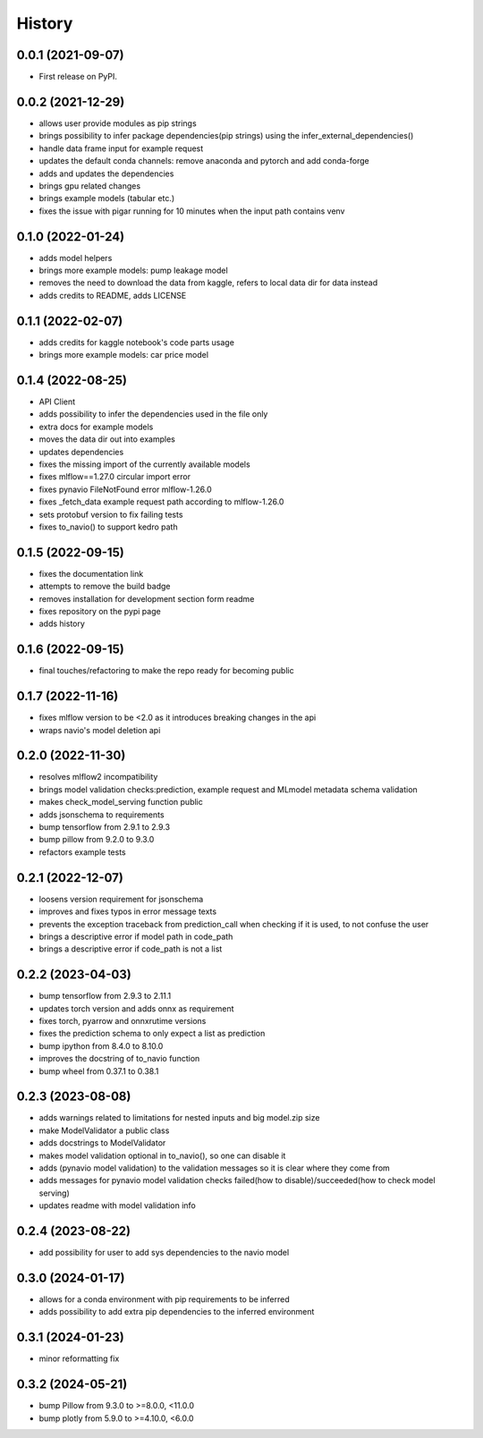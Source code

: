 =========
History
=========

0.0.1 (2021-09-07)
------------------

* First release on PyPI.

0.0.2 (2021-12-29)
------------------

* allows user provide modules as pip strings
* brings possibility to infer package dependencies(pip strings) using the infer_external_dependencies()
* handle data frame input for example request
* updates the default conda channels: remove anaconda and pytorch and add conda-forge
* adds and updates the dependencies
* brings gpu related changes
* brings example models (tabular etc.)
* fixes the issue with pigar running for 10 minutes when the input path contains venv

0.1.0 (2022-01-24)
------------------

* adds model helpers
* brings more example models: pump leakage model
* removes the need to download the data from kaggle, refers to local data dir for data instead
* adds credits to README, adds LICENSE

0.1.1 (2022-02-07)
------------------

* adds credits for kaggle notebook's code parts usage
* brings more example models: car price model

0.1.4 (2022-08-25)
------------------

* API Client
* adds possibility to infer the dependencies used in the file only
* extra docs for example models
* moves the data dir out into examples
* updates dependencies
* fixes the missing import of the currently available models
* fixes mlflow==1.27.0 circular import error
* fixes pynavio FileNotFound error mlflow-1.26.0
* fixes _fetch_data example request path according to mlflow-1.26.0
* sets protobuf version to fix failing tests
* fixes to_navio() to support kedro path

0.1.5 (2022-09-15)
------------------

* fixes the documentation link
* attempts to remove the build badge
* removes installation for development section form readme
* fixes repository on the pypi page
* adds history

0.1.6 (2022-09-15)
------------------

* final touches/refactoring to make the repo ready for becoming public

0.1.7 (2022-11-16)
------------------

* fixes mlflow version to be <2.0 as it introduces breaking changes in the api
* wraps navio's model deletion api


0.2.0 (2022-11-30)
------------------

* resolves mlflow2 incompatibility
* brings model validation checks:prediction, example request and MLmodel metadata schema validation
* makes check_model_serving function public
* adds jsonschema to requirements
* bump tensorflow from 2.9.1 to 2.9.3
* bump pillow from 9.2.0 to 9.3.0
* refactors example tests

0.2.1 (2022-12-07)
------------------

* loosens version requirement for jsonschema
* improves and fixes typos in error message texts
* prevents the exception traceback from prediction_call when checking if it is used, to not confuse the user
* brings a descriptive error if model path in code_path
* brings a descriptive error if code_path is not a list

0.2.2 (2023-04-03)
------------------

* bump tensorflow from 2.9.3 to 2.11.1
* updates torch version and adds onnx as requirement
* fixes torch, pyarrow and onnxrutime versions
* fixes the prediction schema to only expect a list as prediction
* bump ipython from 8.4.0 to 8.10.0
* improves the docstring of to_navio function
* bump wheel from 0.37.1 to 0.38.1

0.2.3 (2023-08-08)
------------------

* adds warnings related to limitations for nested inputs and big model.zip size
* make ModelValidator a public class
* adds docstrings to ModelValidator
* makes model validation optional in to_navio(), so one can disable it
* adds (pynavio model validation) to the validation messages so it is clear where they come from
* adds messages for pynavio model validation checks failed(how to disable)/succeeded(how to check model serving)
* updates readme with model validation info

0.2.4 (2023-08-22)
------------------

* add possibility for user to add sys dependencies to the navio model

0.3.0 (2024-01-17)
------------------

* allows for a conda environment with pip requirements to be inferred
* adds possibility to add extra pip dependencies to the inferred environment

0.3.1 (2024-01-23)
------------------

* minor reformatting fix

0.3.2 (2024-05-21)
------------------

* bump Pillow from 9.3.0 to >=8.0.0, <11.0.0
* bump plotly from 5.9.0 to >=4.10.0, <6.0.0
